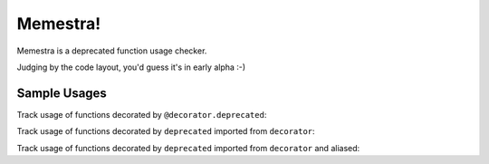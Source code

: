 Memestra!
=========

Memestra is a deprecated function usage checker.

Judging by the code layout, you'd guess it's in early alpha :-)

Sample Usages
-------------

Track usage of functions decorated by ``@decorator.deprecated``:

.. code-block:: sh
    > cat test.py
    import decorator

    @decorator.deprecated
    def foo(): pass

    def bar():
        foo()

    foo()

    > python memestra.py test.py
    foo used at test.py:7:5
    foo used at test.py:9:1

Track usage of functions decorated by ``deprecated`` imported from
``decorator``:

.. code-block:: sh
    > cat test2.py
    from decorator import deprecated

    @deprecated
    def foo(): pass

    def bar():
        foo()

    foo()

    > python memestra.py test2.py
    foo used at test2.py:7:5
    foo used at test2.py:9:1

Track usage of functions decorated by ``deprecated`` imported from
``decorator`` and aliased:

.. code-block:: sh
    > cat test3.py
    from decorator import deprecated as dp

    @dp
    def foo(): pass

    def bar():
        foo()

    foo()

    > python memestra.py test3.py
    foo used at test3.py:7:5
    foo used at test3.py:9:1

